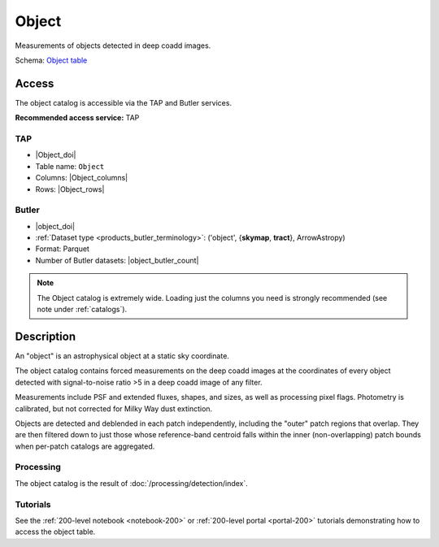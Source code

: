 .. _catalogs-object:

######
Object
######

Measurements of objects detected in deep coadd images.

Schema: `Object table <https://sdm-schemas.lsst.io/dp1.html#Object>`_

Access
======

The object catalog is accessible via the TAP and Butler services.

**Recommended access service:** TAP

TAP
---

* |Object_doi|
* Table name: ``Object``
* Columns: |Object_columns|
* Rows: |Object_rows|

Butler
------

* |object_doi|
* :ref:`Dataset type <products_butler_terminology>`\ : ('object', {**skymap**, **tract**}, ArrowAstropy)
* Format: Parquet
* Number of Butler datasets: |object_butler_count|

.. note::

    The Object catalog is extremely wide.
    Loading just the columns you need is strongly recommended (see note under :ref:`catalogs`).

Description
===========

An "object" is an astrophysical object at a static sky coordinate.

The object catalog contains forced measurements on the deep coadd images
at the coordinates of every object detected with signal-to-noise ratio >5
in a deep coadd image of any filter.

Measurements include PSF and extended fluxes, shapes, and sizes,
as well as processing pixel flags.
Photometry is calibrated, but not corrected for Milky Way dust extinction.

Objects are detected and deblended in each patch independently, including the "outer" patch regions that overlap.
They are then filtered down to just those whose reference-band centroid falls within the inner (non-overlapping) patch bounds when per-patch catalogs are aggregated.

Processing
----------

The object catalog is the result of :doc:`/processing/detection/index`.

Tutorials
---------

See the :ref:`200-level notebook <notebook-200>` or :ref:`200-level portal <portal-200>`
tutorials demonstrating how to access the object table.
